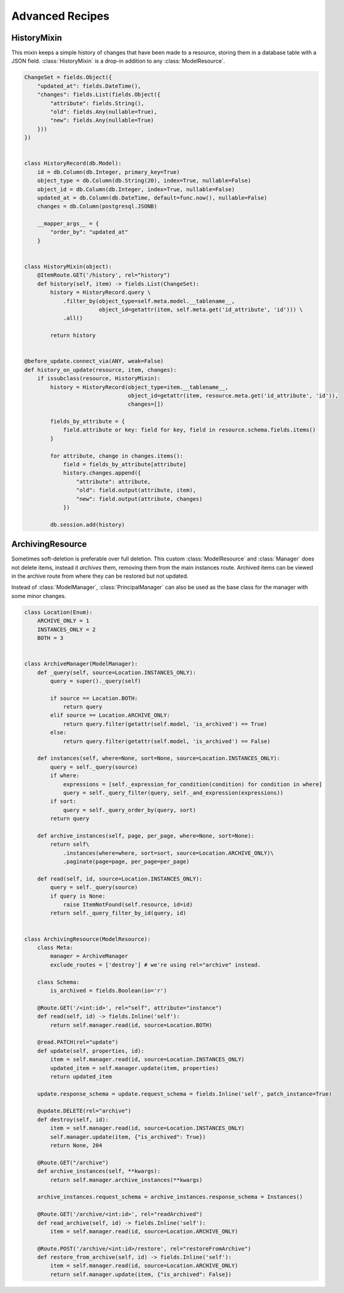 
Advanced Recipes
================


HistoryMixin
-------------

This mixin keeps a simple history of changes that have been made to a resource, storing them in a database table with a JSON field.
:class:`HistoryMixin` is a drop-in addition to any :class:`ModelResource`.

.. code-block:: python


    ChangeSet = fields.Object({
        "updated_at": fields.DateTime(),
        "changes": fields.List(fields.Object({
            "attribute": fields.String(),
            "old": fields.Any(nullable=True),
            "new": fields.Any(nullable=True)
        }))
    })


    class HistoryRecord(db.Model):
        id = db.Column(db.Integer, primary_key=True)
        object_type = db.Column(db.String(20), index=True, nullable=False)
        object_id = db.Column(db.Integer, index=True, nullable=False)
        updated_at = db.Column(db.DateTime, default=func.now(), nullable=False)
        changes = db.Column(postgresql.JSONB)

        __mapper_args__ = {
            "order_by": "updated_at"
        }


    class HistoryMixin(object):
        @ItemRoute.GET('/history', rel="history")
        def history(self, item) -> fields.List(ChangeSet):
            history = HistoryRecord.query \
                .filter_by(object_type=self.meta.model.__tablename__,
                           object_id=getattr(item, self.meta.get('id_attribute', 'id'))) \
                .all()

            return history


    @before_update.connect_via(ANY, weak=False)
    def history_on_update(resource, item, changes):
        if issubclass(resource, HistoryMixin):
            history = HistoryRecord(object_type=item.__tablename__,
                                    object_id=getattr(item, resource.meta.get('id_attribute', 'id')),
                                    changes=[])

            fields_by_attribute = {
                field.attribute or key: field for key, field in resource.schema.fields.items()
            }

            for attribute, change in changes.items():
                field = fields_by_attribute[attribute]
                history.changes.append({
                    "attribute": attribute,
                    "old": field.output(attribute, item),
                    "new": field.output(attribute, changes)
                })

            db.session.add(history)


ArchivingResource
-----------------

Sometimes soft-deletion is preferable over full deletion. This custom :class:`ModelResource` and :class:`Manager` does
not delete items, instead it *archives* them, removing them from the main instances route. Archived items can be viewed
in the archive route from where they can be restored but not updated.

Instead of :class:`ModelManager`, :class:`PrincipalManager` can also be used as the base class for the manager with
some minor changes.

.. code-block:: python

    class Location(Enum):
        ARCHIVE_ONLY = 1
        INSTANCES_ONLY = 2
        BOTH = 3
    
    
    class ArchiveManager(ModelManager):
        def _query(self, source=Location.INSTANCES_ONLY):
            query = super()._query(self)
    
            if source == Location.BOTH:
                return query
            elif source == Location.ARCHIVE_ONLY:
                return query.filter(getattr(self.model, 'is_archived') == True)
            else:
                return query.filter(getattr(self.model, 'is_archived') == False)
    
        def instances(self, where=None, sort=None, source=Location.INSTANCES_ONLY):
            query = self._query(source)
            if where:
                expressions = [self._expression_for_condition(condition) for condition in where]
                query = self._query_filter(query, self._and_expression(expressions))
            if sort:
                query = self._query_order_by(query, sort)
            return query
    
        def archive_instances(self, page, per_page, where=None, sort=None):
            return self\
                .instances(where=where, sort=sort, source=Location.ARCHIVE_ONLY)\
                .paginate(page=page, per_page=per_page)
    
        def read(self, id, source=Location.INSTANCES_ONLY):
            query = self._query(source)
            if query is None:
                raise ItemNotFound(self.resource, id=id)
            return self._query_filter_by_id(query, id)


    class ArchivingResource(ModelResource):
        class Meta:
            manager = ArchiveManager
            exclude_routes = ['destroy'] # we're using rel="archive" instead.

        class Schema:
            is_archived = fields.Boolean(io='r')

        @Route.GET('/<int:id>', rel="self", attribute="instance")
        def read(self, id) -> fields.Inline('self'):
            return self.manager.read(id, source=Location.BOTH)
    
        @read.PATCH(rel="update")
        def update(self, properties, id):
            item = self.manager.read(id, source=Location.INSTANCES_ONLY)
            updated_item = self.manager.update(item, properties)
            return updated_item
    
        update.response_schema = update.request_schema = fields.Inline('self', patch_instance=True)
    
        @update.DELETE(rel="archive")
        def destroy(self, id):
            item = self.manager.read(id, source=Location.INSTANCES_ONLY)
            self.manager.update(item, {"is_archived": True})
            return None, 204
    
        @Route.GET("/archive")
        def archive_instances(self, **kwargs):
            return self.manager.archive_instances(**kwargs)
    
        archive_instances.request_schema = archive_instances.response_schema = Instances()
    
        @Route.GET('/archive/<int:id>', rel="readArchived")
        def read_archive(self, id) -> fields.Inline('self'):
            item = self.manager.read(id, source=Location.ARCHIVE_ONLY)
    
        @Route.POST('/archive/<int:id>/restore', rel="restoreFromArchive")
        def restore_from_archive(self, id) -> fields.Inline('self'):
            item = self.manager.read(id, source=Location.ARCHIVE_ONLY)
            return self.manager.update(item, {"is_archived": False})

